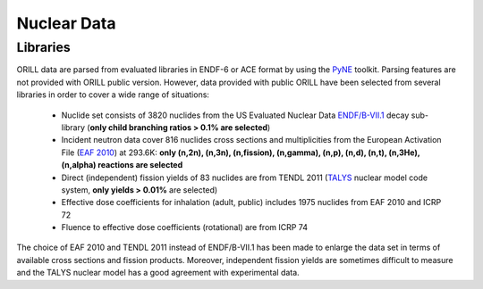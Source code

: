 ============
Nuclear Data
============

Libraries
---------
ORILL data are parsed from evaluated libraries in ENDF-6 or ACE format by using the `PyNE <https://pyne.io/>`_
toolkit. Parsing features are not provided with ORILL public version. However, data provided with public ORILL have been selected from several libraries in order to cover a wide range of situations:

 - Nuclide set consists of 3820 nuclides from the US Evaluated Nuclear Data `ENDF/B-VII.1 <http://www.nndc.bnl.gov/endf/b7.1/>`_ decay sub-library (**only child branching ratios > 0.1% are selected**)
 - Incident neutron data cover 816 nuclides cross sections and multiplicities from the European Activation File (`EAF 2010 <https://www.oecd-nea.org/dbdata/>`_) at 293.6K: **only (n,2n), (n,3n), (n,fission), (n,gamma), (n,p), (n,d), (n,t), (n,3He), (n,alpha) reactions are selected**
 - Direct (independent) fission yields of 83 nuclides are from TENDL 2011 (`TALYS <http://www.talys.eu/>`_ nuclear model code system, **only yields > 0.01%** are selected)
 - Effective dose coefficients for inhalation (adult, public) includes 1975 nuclides from EAF 2010 and ICRP 72
 - Fluence to effective dose coefficients (rotational) are from ICRP 74

The choice of EAF 2010 and TENDL 2011 instead of ENDF/B-VII.1 has been made to enlarge the data set in terms of available cross sections and fission products. Moreover, independent fission yields are sometimes difficult to measure and the TALYS nuclear model has a good agreement with experimental data.